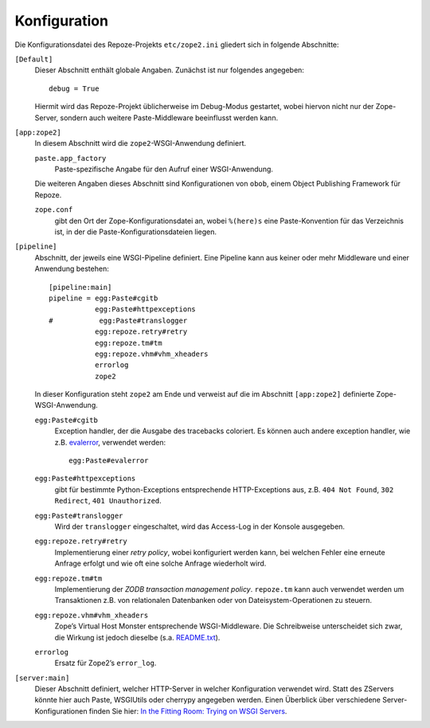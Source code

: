 =============
Konfiguration
=============

Die Konfigurationsdatei des Repoze-Projekts ``etc/zope2.ini`` gliedert sich in folgende Abschnitte:

``[Default]``
 Dieser Abschnitt enthält globale Angaben. Zunächst ist nur folgendes angegeben::

  debug = True

 Hiermit wird das Repoze-Projekt üblicherweise im Debug-Modus gestartet, wobei hiervon nicht nur der Zope-Server, sondern auch weitere Paste-Middleware beeinflusst werden kann.

``[app:zope2]``
 In diesem Abschnitt wird die ``zope2``-WSGI-Anwendung definiert.

 ``paste.app_factory``
  Paste-spezifische Angabe für den Aufruf einer WSGI-Anwendung.

 Die weiteren Angaben dieses Abschnitt sind Konfigurationen von ``obob``, einem Object Publishing Framework für Repoze.

 ``zope.conf``
  gibt den Ort der Zope-Konfigurationsdatei an, wobei ``%(here)s`` eine Paste-Konvention für das Verzeichnis ist, in der die Paste-Konfigurationsdateien liegen.

``[pipeline]``
 Abschnitt, der jeweils eine WSGI-Pipeline definiert. Eine Pipeline kann aus keiner oder mehr Middleware und einer Anwendung bestehen::

  [pipeline:main]
  pipeline = egg:Paste#cgitb
             egg:Paste#httpexceptions
  #           egg:Paste#translogger
             egg:repoze.retry#retry
             egg:repoze.tm#tm
             egg:repoze.vhm#vhm_xheaders
             errorlog
             zope2

 In dieser Konfiguration steht ``zope2`` am Ende und verweist auf die im Abschnitt ``[app:zope2]`` definierte Zope-WSGI-Anwendung.

 ``egg:Paste#cgitb``
  Exception handler, der die Ausgabe des tracebacks coloriert. Es können auch andere exception handler, wie z.B. `evalerror`_, verwendet werden::

   egg:Paste#evalerror

 ``egg:Paste#httpexceptions``
  gibt für bestimmte Python-Exceptions entsprechende HTTP-Exceptions aus, z.B. ``404 Not Found``, ``302 Redirect``, ``401 Unauthorized``.
 ``egg:Paste#translogger``
  Wird der ``translogger`` eingeschaltet, wird das Access-Log in der Konsole ausgegeben.
 ``egg:repoze.retry#retry``
  Implementierung einer *retry policy*, wobei konfiguriert werden kann, bei welchen Fehler eine erneute Anfrage erfolgt und wie oft eine solche Anfrage wiederholt wird.
 ``egg:repoze.tm#tm``
  Implementierung der *ZODB transaction management policy*. ``repoze.tm`` kann auch verwendet werden um Transaktionen z.B. von relationalen Datenbanken oder von Dateisystem-Operationen zu steuern.
 ``egg:repoze.vhm#vhm_xheaders``
  Zope’s Virtual Host Monster entsprechende WSGI-Middleware. Die Schreibweise unterscheidet sich zwar, die Wirkung ist jedoch dieselbe (s.a. `README.txt`_).
 ``errorlog``
  Ersatz für Zope2’s ``error_log``.

``[server:main]``
 Dieser Abschnitt definiert, welcher HTTP-Server in welcher Konfiguration verwendet wird. Statt des ZServers könnte hier auch Paste, WSGIUtils oder cherrypy angegeben werden. Einen Überblick über verschiedene Server-Konfigurationen finden Sie hier: `In the Fitting Room: Trying on WSGI Servers`_.

.. _`README.txt`: http://svn.repoze.org/repoze.vhm/trunk/README.txt
.. _`evalerror`: http://pythonpaste.org/screencasts/evalerror-screencast.html
.. _`In the Fitting Room: Trying on WSGI Servers`: http://blog.repoze.org/fitting_room-20071029.html
